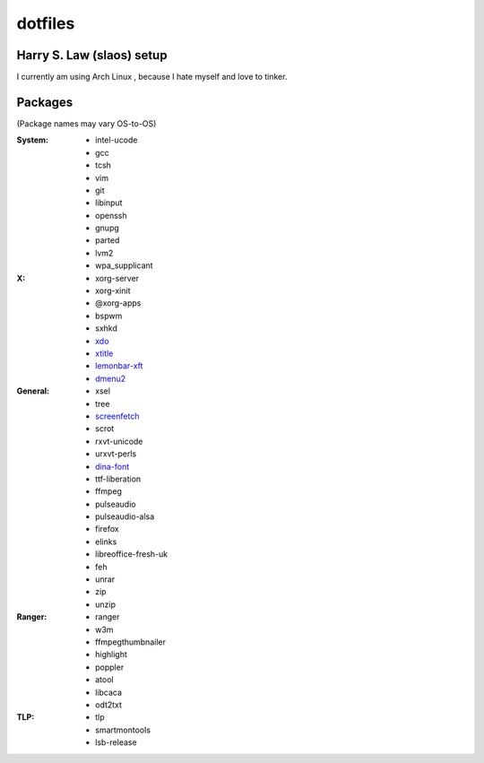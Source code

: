========
dotfiles
========
Harry S. Law (slaos) setup
--------------------------

I currently am using Arch Linux , because I hate myself and love to tinker.

Packages
--------

(Package names may vary OS-to-OS)

:System:
      * intel-ucode
      * gcc
      * tcsh
      * vim
      * git
      * libinput
      * openssh
      * gnupg
      * parted
      * lvm2
      * wpa_supplicant


:X:
      * xorg-server
      * xorg-xinit
      * @xorg-apps
      * bspwm
      * sxhkd
      * xdo_
      * xtitle_
      * lemonbar-xft_
      * dmenu2_


:General:
      * xsel
      * tree
      * screenfetch_
      * scrot
      * rxvt-unicode
      * urxvt-perls
      * dina-font_
      * ttf-liberation
      * ffmpeg
      * pulseaudio
      * pulseaudio-alsa
      * firefox
      * elinks
      * libreoffice-fresh-uk
      * feh
      * unrar
      * zip
      * unzip


:Ranger:
      * ranger
      * w3m
      * ffmpegthumbnailer
      * highlight
      * poppler
      * atool
      * libcaca
      * odt2txt

:TLP:
      * tlp
      * smartmontools
      * lsb-release

.. _screenfetch: https://github.com/KittyKatt/screenFetch
.. _dina-font: http://www.dcmembers.com/jibsen/download/61
.. _xdo: https://github.com/baskerville/xdo07534 912463
.. _xtitle: https://github.com/baskerville/xtitle
.. _dmenu2: https://bitbucket.org/melek/dmenu2
.. _lemonbar-xft: https://github.com/krypt-n/bar
